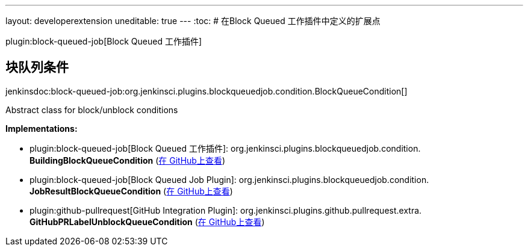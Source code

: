 ---
layout: developerextension
uneditable: true
---
:toc:
# 在Block Queued 工作插件中定义的扩展点

plugin:block-queued-job[Block Queued 工作插件]

## 块队列条件
+jenkinsdoc:block-queued-job:org.jenkinsci.plugins.blockqueuedjob.condition.BlockQueueCondition[]+

+++ Abstract class for block/unblock conditions+++


**Implementations:**

* plugin:block-queued-job[Block Queued 工作插件]: org.+++<wbr/>+++jenkinsci.+++<wbr/>+++plugins.+++<wbr/>+++blockqueuedjob.+++<wbr/>+++condition.+++<wbr/>+++**BuildingBlockQueueCondition** (link:https://github.com/jenkinsci/block-queued-job-plugin/search?q=BuildingBlockQueueCondition&type=Code[在 GitHub上查看])
* plugin:block-queued-job[Block Queued Job Plugin]: org.+++<wbr/>+++jenkinsci.+++<wbr/>+++plugins.+++<wbr/>+++blockqueuedjob.+++<wbr/>+++condition.+++<wbr/>+++**JobResultBlockQueueCondition** (link:https://github.com/jenkinsci/block-queued-job-plugin/search?q=JobResultBlockQueueCondition&type=Code[在 GitHub上查看])
* plugin:github-pullrequest[GitHub Integration Plugin]: org.+++<wbr/>+++jenkinsci.+++<wbr/>+++plugins.+++<wbr/>+++github.+++<wbr/>+++pullrequest.+++<wbr/>+++extra.+++<wbr/>+++**GitHubPRLabelUnblockQueueCondition** (link:https://github.com/jenkinsci/github-integration-plugin/search?q=GitHubPRLabelUnblockQueueCondition&type=Code[在 GitHub上查看])

